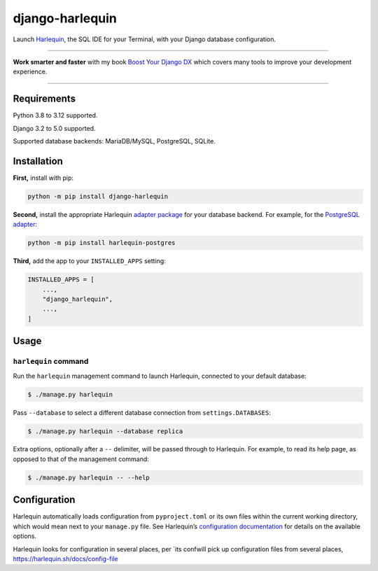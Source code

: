 ================
django-harlequin
================

.. image:: https://img.shields.io/github/actions/workflow/status/adamchainz/django-harlequin/main.yml.svg?branch=main&style=for-the-badge
   :target: https://github.com/adamchainz/django-harlequin/actions?workflow=CI

.. image:: https://img.shields.io/badge/Coverage-100%25-success?style=for-the-badge
   :target: https://github.com/adamchainz/django-harlequin/actions?workflow=CI

.. image:: https://img.shields.io/pypi/v/django-harlequin.svg?style=for-the-badge
   :target: https://pypi.org/project/django-harlequin/

.. image:: https://img.shields.io/badge/code%20style-black-000000.svg?style=for-the-badge
   :target: https://github.com/psf/black

.. image:: https://img.shields.io/badge/pre--commit-enabled-brightgreen?logo=pre-commit&logoColor=white&style=for-the-badge
   :target: https://github.com/pre-commit/pre-commit
   :alt: pre-commit

Launch `Harlequin <https://harlequin.sh/>`__, the SQL IDE for your Terminal, with your Django database configuration.

----

**Work smarter and faster** with my book `Boost Your Django DX <https://adamchainz.gumroad.com/l/byddx>`__ which covers many tools to improve your development experience.

----

Requirements
============

Python 3.8 to 3.12 supported.

Django 3.2 to 5.0 supported.

Supported database backends: MariaDB/MySQL, PostgreSQL, SQLite.

Installation
============

**First,** install with pip:

.. code-block:: bash

    python -m pip install django-harlequin

**Second,** install the appropriate Harlequin `adapter package <https://harlequin.sh/docs/adapters>`__ for your database backend.
For example, for the `PostgreSQL adapter <https://harlequin.sh/docs/postgres/index>`__:

.. code-block:: bash

    python -m pip install harlequin-postgres

**Third,** add the app to your ``INSTALLED_APPS`` setting:

.. code-block:: python

    INSTALLED_APPS = [
        ...,
        "django_harlequin",
        ...,
    ]

Usage
=====

``harlequin`` command
---------------------

Run the ``harlequin`` management command to launch Harlequin, connected to your default database:

.. code-block:: console

    $ ./manage.py harlequin

Pass ``--database`` to select a different database connection from ``settings.DATABASES``:

.. code-block:: console

    $ ./manage.py harlequin --database replica

Extra options, optionally after a ``--`` delimiter, will be passed through to Harlequin.
For example, to read its help page, as opposed to that of the management command:

.. code-block:: console

    $ ./manage.py harlequin -- --help

Configuration
=============

Harlequin automatically loads configuration from ``pyproject.toml`` or its own files within the current working directory, which would mean next to your ``manage.py`` file.
See Harlequin’s `configuration documentation <https://harlequin.sh/docs/config-file>`__ for details on the available options.


Harlequin looks for configuration in several places, per `its confwill pick up configuration files from several places,
https://harlequin.sh/docs/config-file
